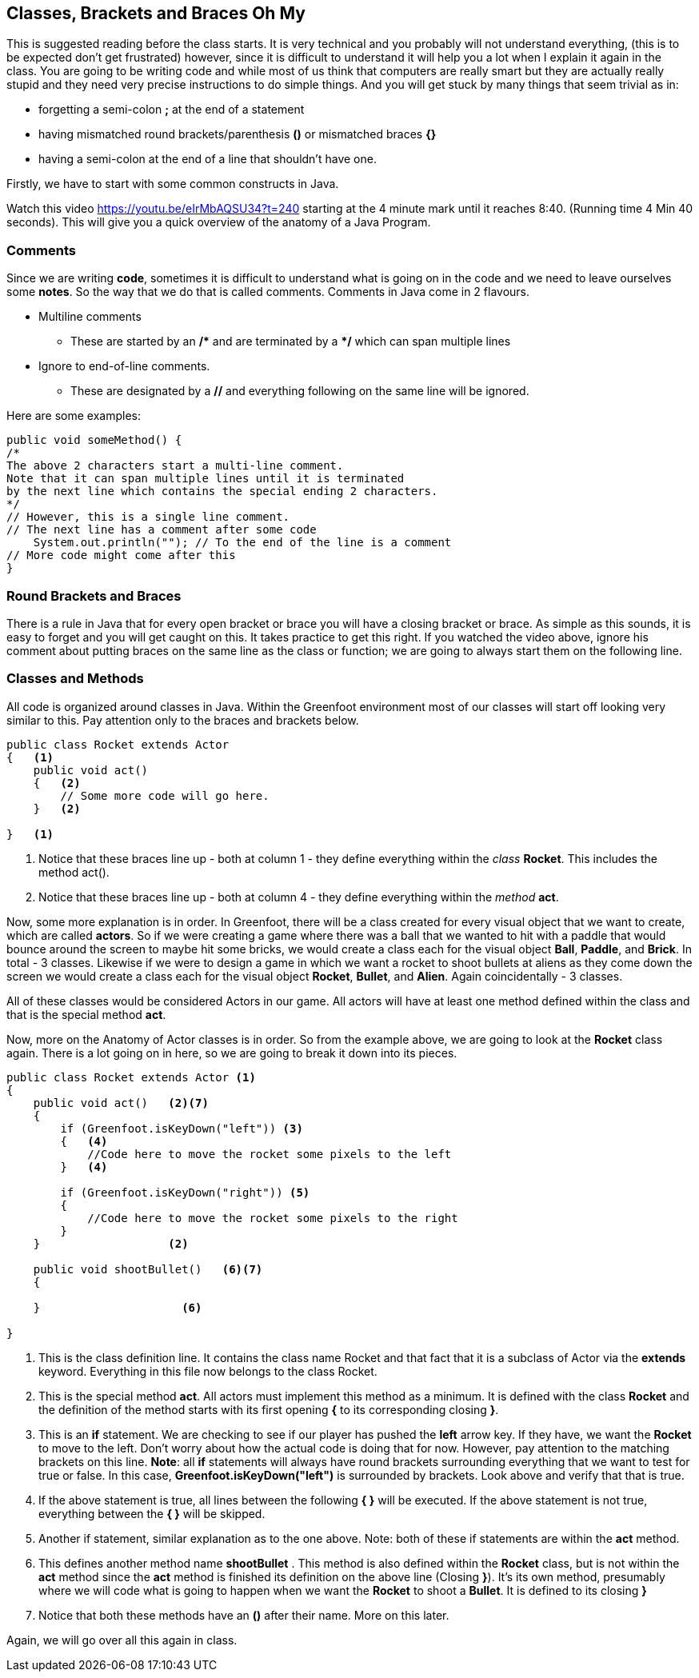 ## Classes, Brackets and Braces Oh My

This is suggested reading before the class starts. It is very technical and you probably will not understand everything, (this is to be expected don't get frustrated) however, since it is difficult to understand it will help you a lot when I explain it again in the class.
You are going to be writing code and while most of us think that computers are really smart but they are actually really stupid and they need very precise instructions to do simple things. And you will get stuck by many things that seem trivial as in:

* forgetting a semi-colon **;** at the end of a statement
* having mismatched round brackets/parenthesis **()** or mismatched braces **{}**
* having a semi-colon at the end of a line that shouldn't have one.

Firstly, we have to start with some common constructs in Java.

Watch this video https://youtu.be/eIrMbAQSU34?t=240 starting at the 4 minute mark until it reaches 8:40. (Running time 4 Min 40 seconds). This will give you a quick overview of the anatomy of a Java Program. 

### Comments
Since we are writing **code**, sometimes it is difficult to understand what is going on in the code and we need to leave ourselves some **notes**. So the way that we do that is called comments. Comments in Java come in 2 flavours.

:star: *

* Multiline comments
** These are started by an */{star}*  and are terminated by a *{star}/* which can span multiple lines
* Ignore to end-of-line comments.
** These are designated by a **//** and everything following on the same line will be ignored.

Here are some examples:
[source,java]
----
public void someMethod() {
/* 
The above 2 characters start a multi-line comment.
Note that it can span multiple lines until it is terminated 
by the next line which contains the special ending 2 characters.
*/ 
// However, this is a single line comment.
// The next line has a comment after some code
    System.out.println(""); // To the end of the line is a comment
// More code might come after this
}
----

### Round Brackets and Braces
There is a rule in Java that for every open bracket or brace you will have a closing bracket or brace. As simple as this sounds, it is easy to forget and you will get caught on this. It takes practice to get this right. If you watched the video above, ignore his comment about putting braces on the same line as the class or function; we are going to always start them on the following line.


### Classes and Methods
All code is organized around classes in Java. Within the Greenfoot environment most of our classes will start off looking very similar to this. Pay attention only to the braces and brackets below.

[source,java]
----
public class Rocket extends Actor 
{   <1> 
    public void act() 
    {   <2>
        // Some more code will go here.
    }   <2>

}   <1>
----
<1> Notice that these braces line up - both at column 1 - they define everything within the _class_ **Rocket**. This includes the method act().
<2> Notice that these braces line up - both at column 4 - they define everything within the _method_ **act**.


Now, some more explanation is in order. In Greenfoot, there will be a class created for every visual object that we want to create, which are called **actors**. So if we were creating a game where there was a ball that we wanted to hit with a paddle that would bounce around the screen to maybe hit some bricks, we would create a class each for the visual object **Ball**, **Paddle**, and **Brick**. In total - 3 classes.
Likewise if we were to design a game in which we want a rocket to shoot bullets at aliens as they come down the screen we would create a class each for the visual object **Rocket**, **Bullet**, and **Alien**. Again coincidentally - 3 classes.

All of these classes would be considered Actors in our game. All actors will have at least one method defined within the class and that is the special method **act**.

Now, more on the Anatomy of Actor classes is in order. So from the example above, we are going to look at the **Rocket** class again. There is a lot going on in here, so we are going to break it down into its pieces.

[source,java]
----
public class Rocket extends Actor <1>
{   
    public void act()   <2><7>
    {   
        if (Greenfoot.isKeyDown("left")) <3>
        {   <4>
            //Code here to move the rocket some pixels to the left
        }   <4>

        if (Greenfoot.isKeyDown("right")) <5>
        {
            //Code here to move the rocket some pixels to the right
        }
    }                   <2>

    public void shootBullet()   <6><7>
    { 

    }                     <6>

}   
----
<1> This is the class definition line. It contains the class name Rocket and that fact that it is a subclass of Actor via the **extends** keyword. Everything in this file now belongs to the class Rocket.
<2> This is the special method **act**. All actors must implement this method as a minimum. It is defined with the class **Rocket** and the definition of the method starts with its first opening **{** to its corresponding closing **}**.
<3> This is an **if** statement. We are checking to see if our player has pushed the **left** arrow key. If they have, we want the **Rocket** to move to the left. Don't worry about how the actual code is doing that for now. However, pay attention to the matching brackets on this line. **Note**: all **if** statements will always have round brackets surrounding everything that we want to test for true or false. In this case, **Greenfoot.isKeyDown("left")** is surrounded by brackets. Look above and verify that that is true. 
<4> If the above statement is true, all lines between the following **{   }** will be executed. If the above statement is not true, everything between the ** {  }** will be skipped.
<5> Another if statement, similar explanation as to the one above. Note: both of these if statements are within the **act** method.
<6> This defines another method name **shootBullet** . This method is also defined within the **Rocket** class, but is not within the **act** method since the **act** method is finished its definition on the above line (Closing **}**). It's its own method, presumably where we will code what is going to happen when we want the **Rocket** to shoot a **Bullet**. It is defined to its closing **}**
<7> Notice that both these methods have an **()** after their name. More on this later.

Again, we will go over all this again in class.